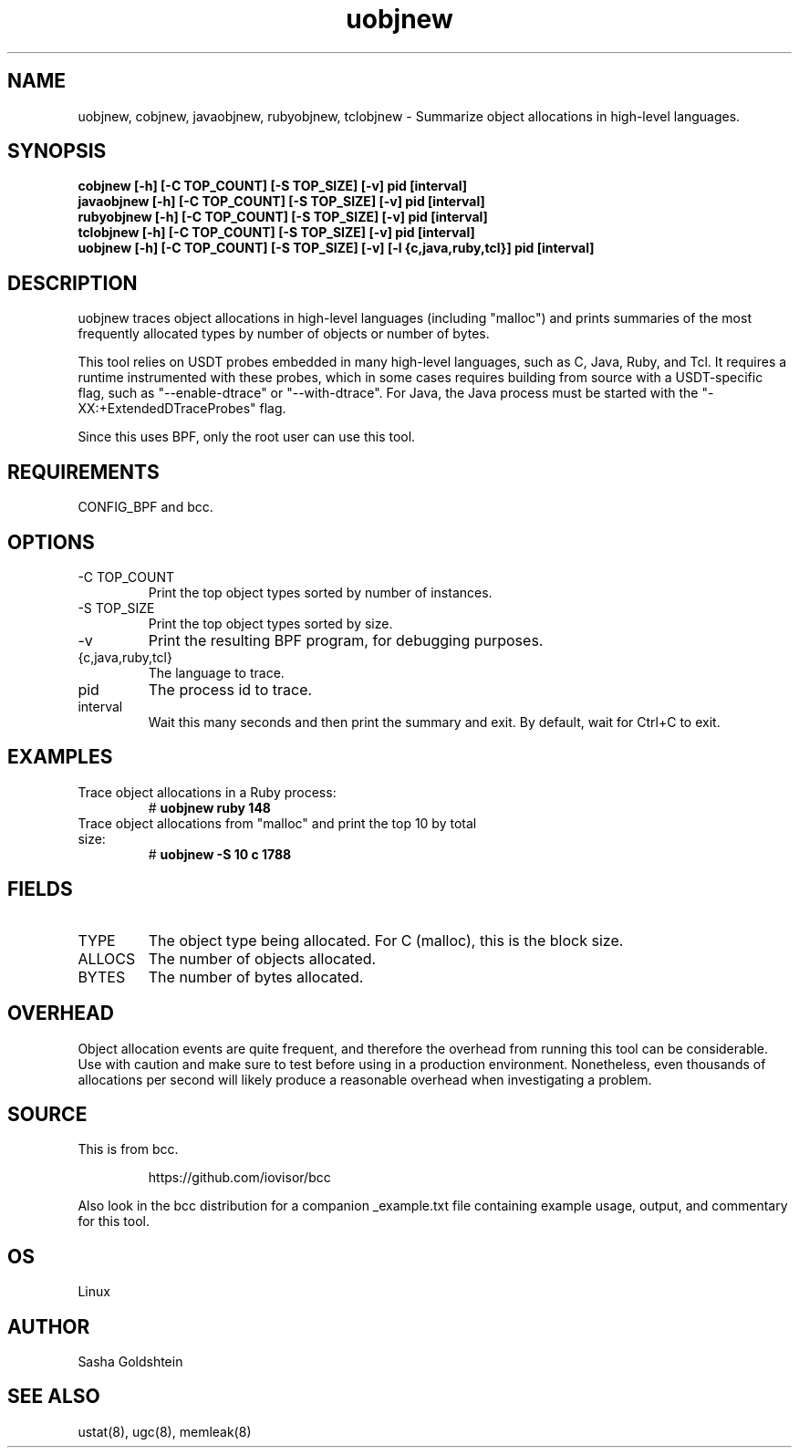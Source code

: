 .TH uobjnew 8  "2018-10-09" "USER COMMANDS"
.SH NAME
uobjnew, cobjnew, javaobjnew, rubyobjnew, tclobjnew \- Summarize object allocations in
high-level languages.
.SH SYNOPSIS
.B cobjnew [-h] [-C TOP_COUNT] [-S TOP_SIZE] [-v] pid [interval]
.br
.B javaobjnew [-h] [-C TOP_COUNT] [-S TOP_SIZE] [-v] pid [interval]
.br
.B rubyobjnew [-h] [-C TOP_COUNT] [-S TOP_SIZE] [-v] pid [interval]
.br
.B tclobjnew [-h] [-C TOP_COUNT] [-S TOP_SIZE] [-v] pid [interval]
.br
.B uobjnew [-h] [-C TOP_COUNT] [-S TOP_SIZE] [-v] [-l {c,java,ruby,tcl}] pid [interval]
.SH DESCRIPTION
uobjnew traces object allocations in high-level languages (including "malloc")
and prints summaries of the most frequently allocated types by number of
objects or number of bytes.

This tool relies on USDT probes embedded in many high-level languages, such as
C, Java, Ruby, and Tcl. It requires a runtime instrumented with these
probes, which in some cases requires building from source with a USDT-specific
flag, such as "--enable-dtrace" or "--with-dtrace". For Java, the Java process
must be started with the "-XX:+ExtendedDTraceProbes" flag.

Since this uses BPF, only the root user can use this tool.
.SH REQUIREMENTS
CONFIG_BPF and bcc.
.SH OPTIONS
.TP
\-C TOP_COUNT
Print the top object types sorted by number of instances.
.TP
\-S TOP_SIZE
Print the top object types sorted by size.
.TP
\-v
Print the resulting BPF program, for debugging purposes.
.TP
{c,java,ruby,tcl}
The language to trace.
.TP
pid
The process id to trace.
.TP
interval
Wait this many seconds and then print the summary and exit. By default, wait
for Ctrl+C to exit.
.SH EXAMPLES
.TP
Trace object allocations in a Ruby process:
#
.B uobjnew ruby 148
.TP
Trace object allocations from "malloc" and print the top 10 by total size:
#
.B uobjnew -S 10 c 1788
.SH FIELDS
.TP
TYPE
The object type being allocated. For C (malloc), this is the block size.
.TP
ALLOCS
The number of objects allocated.
.TP
BYTES
The number of bytes allocated.
.SH OVERHEAD
Object allocation events are quite frequent, and therefore the overhead from
running this tool can be considerable. Use with caution and make sure to 
test before using in a production environment. Nonetheless, even thousands of
allocations per second will likely produce a reasonable overhead when 
investigating a problem.
.SH SOURCE
This is from bcc.
.IP
https://github.com/iovisor/bcc
.PP
Also look in the bcc distribution for a companion _example.txt file containing
example usage, output, and commentary for this tool.
.SH OS
Linux
.SH AUTHOR
Sasha Goldshtein
.SH SEE ALSO
ustat(8), ugc(8), memleak(8)
